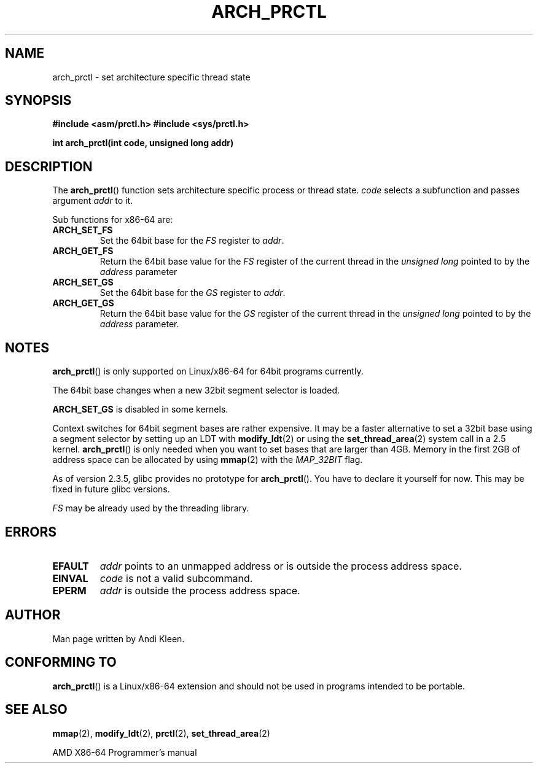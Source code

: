 .\" Hey Emacs! This file is -*- nroff -*- source.
.\"
.\" Copyright (C) 2003 Andi Kleen
.\"
.\" Permission is granted to make and distribute verbatim copies of this
.\" manual provided the copyright notice and this permission notice are
.\" preserved on all copies.
.\"
.\" Permission is granted to copy and distribute modified versions of this
.\" manual under the conditions for verbatim copying, provided that the
.\" entire resulting derived work is distributed under the terms of a
.\" permission notice identical to this one.
.\"
.\" Since the Linux kernel and libraries are constantly changing, this
.\" manual page may be incorrect or out-of-date.  The author(s) assume no
.\" responsibility for errors or omissions, or for damages resulting from
.\" the use of the information contained herein.  The author(s) may not
.\" have taken the same level of care in the production of this manual,
.\" which is licensed free of charge, as they might when working
.\" professionally.
.\"
.\" Formatted or processed versions of this manual, if unaccompanied by
.\" the source, must acknowledge the copyright and authors of this work.
.TH ARCH_PRCTL 2 2003-02-02 "Linux 2.4.20" "Linux Programmer's Manual"
.SH NAME
arch_prctl \- set architecture specific thread state
.SH SYNOPSIS
.B #include <asm/prctl.h>
.B #include <sys/prctl.h>
.sp
.BI "int arch_prctl(int code, unsigned long addr)"
.SH DESCRIPTION
The
.BR arch_prctl ()
function sets architecture specific process or thread state.
.I code
selects a subfunction
and passes argument
.I addr
to it.
.LP
Sub functions for x86-64 are:
.TP
.B ARCH_SET_FS
Set the 64bit base for the
.I FS
register to
.IR addr .
.TP
.B ARCH_GET_FS
Return the 64bit base value for the
.I FS
register of the current thread in the
.I unsigned long
pointed to by the
.I address
parameter
.TP
.B ARCH_SET_GS
Set the 64bit base for the
.I GS
register to
.IR addr .
.TP
.B ARCH_GET_GS
Return the 64bit base value for the
.I GS
register of the current thread in the
.I unsigned long
pointed to by the
.I address
parameter.
.SH NOTES
.BR arch_prctl ()
is only supported on Linux/x86-64 for 64bit programs currently.

The 64bit base changes when a new 32bit segment selector is loaded.

.B ARCH_SET_GS
is disabled in some kernels.

Context switches for 64bit segment bases are rather expensive.
It may be a
faster alternative to set a 32bit base using a segment selector by setting up
an LDT with
.BR modify_ldt (2)
or using the
.BR set_thread_area (2)
system call in a 2.5 kernel.
.BR arch_prctl ()
is only needed when you want to set bases that are larger than 4GB.
Memory in the first 2GB of address space can be allocated by using
.BR mmap (2)
with the
.I MAP_32BIT
flag.

As of version 2.3.5, glibc provides no prototype for
.BR arch_prctl ().
You have to declare it yourself for now.
This may be fixed in future glibc versions.

.I FS
may be already used by the threading library.
.SH ERRORS
.TP
.B EFAULT
.I addr
points to an unmapped address or is outside the process address space.
.TP
.B EINVAL
.I code
is not a valid subcommand.
.TP
.B EPERM
.I addr
is outside the process address space.
.SH AUTHOR
Man page written by Andi Kleen.
.SH "CONFORMING TO"
.BR arch_prctl ()
is a Linux/x86-64 extension and should not be used in programs intended
to be portable.
.SH "SEE ALSO"
.BR mmap (2),
.BR modify_ldt (2),
.BR prctl (2),
.BR set_thread_area (2)
.sp
AMD X86-64 Programmer's manual
